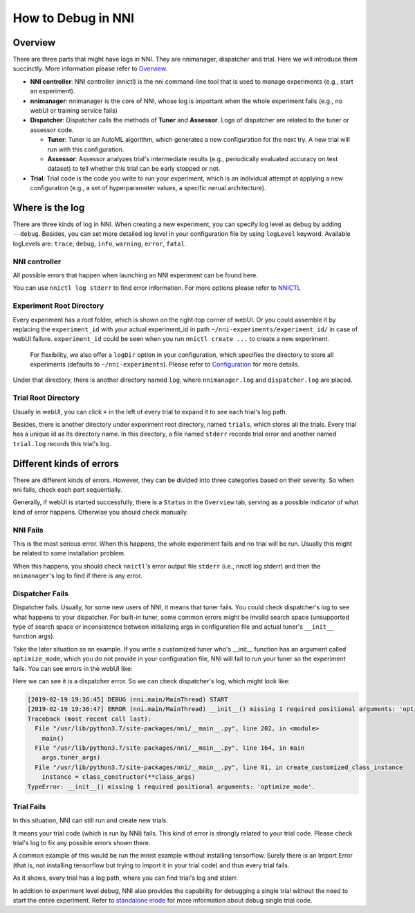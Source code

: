 **How to Debug in NNI**
===========================

Overview
--------

There are three parts that might have logs in NNI. They are nnimanager, dispatcher and trial. Here we will introduce them succinctly. More information please refer to `Overview <../Overview.rst>`__.


* **NNI controller**\ : NNI controller (nnictl) is the nni command-line tool that is used to manage experiments (e.g., start an experiment).
* **nnimanager**\ : nnimanager is the core of NNI, whose log is important when the whole experiment fails (e.g., no webUI or training service fails)
* **Dispatcher**\ : Dispatcher calls the methods of **Tuner** and **Assessor**. Logs of dispatcher are related to the tuner or assessor code.

  * **Tuner**\ : Tuner is an AutoML algorithm, which generates a new configuration for the next try. A new trial will run with this configuration.
  * **Assessor**\ : Assessor analyzes trial's intermediate results (e.g., periodically evaluated accuracy on test dataset) to tell whether this trial can be early stopped or not.

* **Trial**\ : Trial code is the code you write to run your experiment, which is an individual attempt at applying a new configuration (e.g., a set of hyperparameter values, a specific nerual architecture).

Where is the log
----------------

There are three kinds of log in NNI. When creating a new experiment, you can specify log level as debug by adding ``--debug``. Besides, you can set more detailed log level in your configuration file by using
``logLevel`` keyword. Available logLevels are: ``trace``\ , ``debug``\ , ``info``\ , ``warning``\ , ``error``\ , ``fatal``.

NNI controller
^^^^^^^^^^^^^^

All possible errors that happen when launching an NNI experiment can be found here.

You can use ``nnictl log stderr`` to find error information. For more options please refer to `NNICTL <Nnictl.rst>`__

Experiment Root Directory
^^^^^^^^^^^^^^^^^^^^^^^^^

Every experiment has a root folder, which is shown on the right-top corner of webUI. Or you could assemble it by replacing the ``experiment_id`` with your actual experiment_id in path ``~/nni-experiments/experiment_id/`` in case of webUI failure. ``experiment_id`` could be seen when you run ``nnictl create ...`` to create a new experiment.

..

   For flexibility, we also offer a ``logDir`` option in your configuration, which specifies the directory to store all experiments (defaults to ``~/nni-experiments``\ ). Please refer to `Configuration <ExperimentConfig.rst>`__ for more details.


Under that directory, there is another directory named ``log``\ , where ``nnimanager.log`` and ``dispatcher.log`` are placed.

Trial Root Directory
^^^^^^^^^^^^^^^^^^^^

Usually in webUI, you can click ``+`` in the left of every trial to expand it to see each trial's log path.

Besides, there is another directory under experiment root directory, named ``trials``\ , which stores all the trials.
Every trial has a unique id as its directory name. In this directory, a file named ``stderr`` records trial error and another named ``trial.log`` records this trial's log.

Different kinds of errors
-------------------------

There are different kinds of errors. However, they can be divided into three categories based on their severity. So when nni fails, check each part sequentially.

Generally, if webUI is started successfully, there is a ``Status`` in the ``Overview`` tab, serving as a possible indicator of what kind of error happens. Otherwise you should check manually.

**NNI** Fails
^^^^^^^^^^^^^^^^^

This is the most serious error. When this happens, the whole experiment fails and no trial will be run. Usually this might be related to some installation problem.

When this happens, you should check ``nnictl``\ 's error output file ``stderr`` (i.e., nnictl log stderr) and then the ``nnimanager``\ 's log to find if there is any error.

**Dispatcher** Fails
^^^^^^^^^^^^^^^^^^^^^^^^

Dispatcher fails. Usually, for some new users of NNI, it means that tuner fails. You could check dispatcher's log to see what happens to your dispatcher. For built-in tuner, some common errors might be invalid search space (unsupported type of search space or inconsistence between initializing args in configuration file and actual tuner's ``__init__`` function args).

Take the later situation as an example. If you write a customized tuner who's __init__ function has an argument called ``optimize_mode``\ , which you do not provide in your configuration file, NNI will fail to run your tuner so the experiment fails. You can see errors in the webUI like:


.. image:: ../../img/dispatcher_error.jpg
   :target: ../../img/dispatcher_error.jpg
   :alt: 


Here we can see it is a dispatcher error. So we can check dispatcher's log, which might look like:

.. code-block:: bash

   [2019-02-19 19:36:45] DEBUG (nni.main/MainThread) START
   [2019-02-19 19:36:47] ERROR (nni.main/MainThread) __init__() missing 1 required positional arguments: 'optimize_mode'
   Traceback (most recent call last):
     File "/usr/lib/python3.7/site-packages/nni/__main__.py", line 202, in <module>
       main()
     File "/usr/lib/python3.7/site-packages/nni/__main__.py", line 164, in main
       args.tuner_args)
     File "/usr/lib/python3.7/site-packages/nni/__main__.py", line 81, in create_customized_class_instance
       instance = class_constructor(**class_args)
   TypeError: __init__() missing 1 required positional arguments: 'optimize_mode'.

**Trial** Fails
^^^^^^^^^^^^^^^^^^^

In this situation, NNI can still run and create new trials.

It means your trial code (which is run by NNI) fails. This kind of error is strongly related to your trial code. Please check trial's log to fix any possible errors shown there.

A common example of this would be run the mnist example without installing tensorflow. Surely there is an Import Error (that is, not installing tensorflow but trying to import it in your trial code) and thus every trial fails.


.. image:: ../../img/trial_error.jpg
   :target: ../../img/trial_error.jpg
   :alt: 


As it shows, every trial has a log path, where you can find trial's log and stderr.

In addition to experiment level debug, NNI also provides the capability for debugging a single trial without the need to start the entire experiment. Refer to `standalone mode <../TrialExample/Trials#standalone-mode-for-debugging>`__ for more information about debug single trial code.
